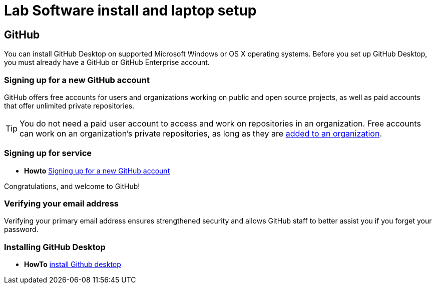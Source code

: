 = Lab Software install and laptop setup 

== GitHub 

You can install GitHub Desktop on supported Microsoft Windows or OS X operating systems.
Before you set up GitHub Desktop, you must already have a GitHub or GitHub Enterprise account.

=== Signing up for a new GitHub account

GitHub offers free accounts for users and organizations working on public and open source projects, as well as paid accounts that offer unlimited private repositories.

[TIP]
====
You do not need a paid user account to access and work on repositories in an organization. Free accounts can work on an organization's private repositories, as long as they are https://help.github.com/articles/adding-organization-members-to-a-team[added to an organization].
====

=== Signing up for service

** *Howto*  https://help.github.com/articles/signing-up-for-a-new-github-account/[Signing up for a new GitHub account]

Congratulations, and welcome to GitHub!

=== Verifying your email address

Verifying your primary email address ensures strengthened security and allows GitHub staff to better assist you if you forget your password.

=== Installing GitHub Desktop

** *HowTo* https://help.github.com/desktop/guides/getting-started/installing-github-desktop/[install Github desktop] 






